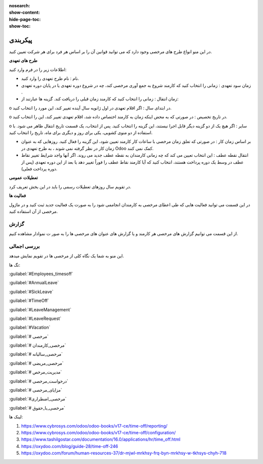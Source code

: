 :nosearch:
:show-content:
:hide-page-toc:
:show-toc:


پیکربندی
================

در این منو انواع طرح های مرخصی وجود دارد که می توانید قوانین آن را بر اساس هر فرد برای هر شرکت تعیین کنید.

.. image:: ./img/times9.png
    :alt: مرخصی
    :align: center

**طرح های تعهدی**

اطلاعات زیر را در فرم وارد کنید:

•	نام : نام طرح تعهدی را وارد کنید.
•	زمان سود تعهدی : زمانی را انتخاب کنید که کارمند شروع به جمع آوری مرخصی کند، چه در شروع دوره تعهدی یا در پایان دوره تعهدی .
•	زمان انتقال : زمانی را انتخاب کنید که کارمند زمان قبلی را دریافت کند. گزینه ها عبارتند از:

o	در ابتدای سال : اگر اقلام تعهدی در اول ژانویه سال آینده تغییر کند، این مورد را انتخاب کنید.

o	در تاریخ تخصیص : در صورتی که به محض اینکه زمان به کارمند اختصاص داده شد، اقلام تعهدی تغییر کند، این را انتخاب کنید.

o	سایر : اگر هیچ یک از دو گزینه دیگر قابل اجرا نیستند، این گزینه را انتخاب کنید. پس از انتخاب، یک قسمت تاریخ انتقال ظاهر می شود. با استفاده از دو منوی کشویی، یکی برای روز و دیگری برای ماه، تاریخ را انتخاب کنید.

•	بر اساس زمان کار : در صورتی که تعلق زمان مرخصی با ساعات کار کارمند تعیین شود، این گزینه را فعال کنید. روزهایی که به عنوان زمان کار در نظر گرفته نمی شوند ، به طرح تعهدی در Odoo کمک نمی کنند.
•	انتقال نقطه عطف : این انتخاب تعیین می کند که چه زمانی کارمندان به نقطه عطف جدید می روند. اگر آنها واجد شرایط تغییر نقاط عطف در وسط یک دوره پرداخت هستند، انتخاب کنید که آیا کارمند نقاط عطف را فوراً تغییر دهد یا بعد از این دوره تعهدی (پس از دوره پرداخت فعلی).

.. image:: ./img/times10.png
    :alt: مرخصی
    :align: center



**تعطیلات عمومی**

در تقویم سال روزهای تعطیلات رسمی را باید در این بخش  تعریف کرد.

.. image:: ./img/times11.png
    :alt: مرخصی
    :align: center

.. image:: ./img/companyholiday.png
    :alt: مرخصی
    :align: center

**فعالیت ها**

در این قسمت می توانید فعالیت هایی که طی اعطای مرخصی به کارمندان انجاممی شود را به صورت یک فعالیت جدید ثبت کنید و در ماژول مرخصی از آن استفاده کنید.

.. image:: ./img/times12.png
    :alt: مرخصی
    :align: center

.. image:: ./img/times13.png
    :alt: مرخصی
    :align: center

گزارش
-----------------------------

از این قسمت می توانیم گزارش های مرخصی هر کارمند و یا گزارش های عنوان های  مرخصی ها را به صور ت نموادار مشاهده کنیم.

.. image:: ./img/times14.png
    :alt: مرخصی
    :align: center

بررسی اجمالی
--------------
این منو به شما یک نگاه کلی از مرخصی ها در تقویم نمایش میدهد.


تگ ها:

:guilabel:`#Employees_timesoff`

:guilabel:`#AnnualLeave`

:guilabel:`#SickLeave`

:guilabel:`#TimeOff`

:guilabel:`#LeaveManagement`

:guilabel:`#LeaveRequest`

:guilabel:`#Vacation`

:guilabel:`# مرخصی`

:guilabel:`# مرخصی_کارمندان`

:guilabel:`# مرخصی_سالیانه`

:guilabel:`# مرخصی_مریضی`

:guilabel:`# مدیریت_مرخص`

:guilabel:`# درخواست_مرخصی`

:guilabel:`# مزایای_مرخصی`

:guilabel:`#مرخصی_اضطراری`

:guilabel:`# مرخصی_با_حقوق`


لینک ها:


1. https://www.cybrosys.com/odoo/odoo-books/v17-ce/time-off/reporting/
2. https://www.cybrosys.com/odoo/odoo-books/v17-ce/time-off/configuration/
3. https://www.tashilgostar.com/documentation/16.0/applications/hr/time_off.html
4. https://oxydoo.com/blog/guide-28/time-off-246
5. https://oxydoo.com/forum/human-resources-37/dr-mjwl-mrkhsy-frq-byn-mrkhsy-w-tkhsys-chyh-718
